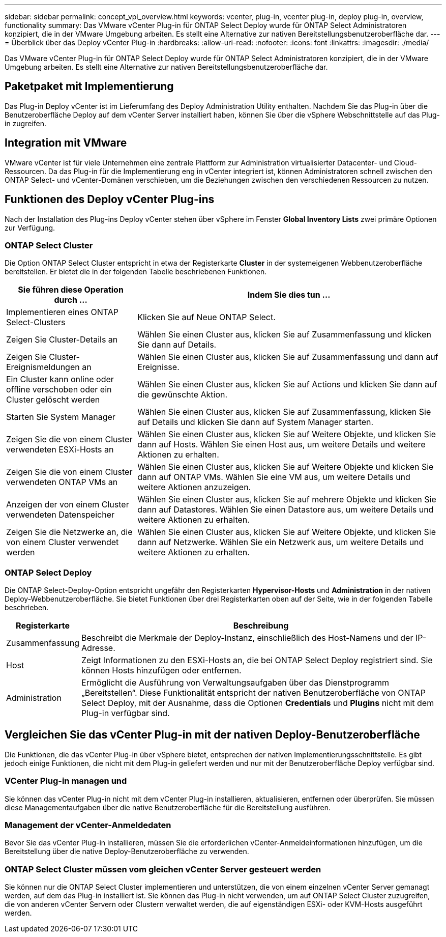 ---
sidebar: sidebar 
permalink: concept_vpi_overview.html 
keywords: vcenter, plug-in, vcenter plug-in, deploy plug-in, overview, functionality 
summary: Das VMware vCenter Plug-in für ONTAP Select Deploy wurde für ONTAP Select Administratoren konzipiert, die in der VMware Umgebung arbeiten. Es stellt eine Alternative zur nativen Bereitstellungsbenutzeroberfläche dar. 
---
= Überblick über das Deploy vCenter Plug-in
:hardbreaks:
:allow-uri-read: 
:nofooter: 
:icons: font
:linkattrs: 
:imagesdir: ./media/


[role="lead"]
Das VMware vCenter Plug-in für ONTAP Select Deploy wurde für ONTAP Select Administratoren konzipiert, die in der VMware Umgebung arbeiten. Es stellt eine Alternative zur nativen Bereitstellungsbenutzeroberfläche dar.



== Paketpaket mit Implementierung

Das Plug-in Deploy vCenter ist im Lieferumfang des Deploy Administration Utility enthalten. Nachdem Sie das Plug-in über die Benutzeroberfläche Deploy auf dem vCenter Server installiert haben, können Sie über die vSphere Webschnittstelle auf das Plug-in zugreifen.



== Integration mit VMware

VMware vCenter ist für viele Unternehmen eine zentrale Plattform zur Administration virtualisierter Datacenter- und Cloud-Ressourcen. Da das Plug-in für die Implementierung eng in vCenter integriert ist, können Administratoren schnell zwischen den ONTAP Select- und vCenter-Domänen verschieben, um die Beziehungen zwischen den verschiedenen Ressourcen zu nutzen.



== Funktionen des Deploy vCenter Plug-ins

Nach der Installation des Plug-ins Deploy vCenter stehen über vSphere im Fenster *Global Inventory Lists* zwei primäre Optionen zur Verfügung.



=== ONTAP Select Cluster

Die Option ONTAP Select Cluster entspricht in etwa der Registerkarte *Cluster* in der systemeigenen Webbenutzeroberfläche bereitstellen. Er bietet die in der folgenden Tabelle beschriebenen Funktionen.

[cols="30,70"]
|===
| Sie führen diese Operation durch ... | Indem Sie dies tun ... 


| Implementieren eines ONTAP Select-Clusters | Klicken Sie auf Neue ONTAP Select. 


| Zeigen Sie Cluster-Details an | Wählen Sie einen Cluster aus, klicken Sie auf Zusammenfassung und klicken Sie dann auf Details. 


| Zeigen Sie Cluster-Ereignismeldungen an | Wählen Sie einen Cluster aus, klicken Sie auf Zusammenfassung und dann auf Ereignisse. 


| Ein Cluster kann online oder offline verschoben oder ein Cluster gelöscht werden | Wählen Sie einen Cluster aus, klicken Sie auf Actions und klicken Sie dann auf die gewünschte Aktion. 


| Starten Sie System Manager | Wählen Sie einen Cluster aus, klicken Sie auf Zusammenfassung, klicken Sie auf Details und klicken Sie dann auf System Manager starten. 


| Zeigen Sie die von einem Cluster verwendeten ESXi-Hosts an | Wählen Sie einen Cluster aus, klicken Sie auf Weitere Objekte, und klicken Sie dann auf Hosts. Wählen Sie einen Host aus, um weitere Details und weitere Aktionen zu erhalten. 


| Zeigen Sie die von einem Cluster verwendeten ONTAP VMs an | Wählen Sie einen Cluster aus, klicken Sie auf Weitere Objekte und klicken Sie dann auf ONTAP VMs. Wählen Sie eine VM aus, um weitere Details und weitere Aktionen anzuzeigen. 


| Anzeigen der von einem Cluster verwendeten Datenspeicher | Wählen Sie einen Cluster aus, klicken Sie auf mehrere Objekte und klicken Sie dann auf Datastores. Wählen Sie einen Datastore aus, um weitere Details und weitere Aktionen zu erhalten. 


| Zeigen Sie die Netzwerke an, die von einem Cluster verwendet werden | Wählen Sie einen Cluster aus, klicken Sie auf Weitere Objekte, und klicken Sie dann auf Netzwerke. Wählen Sie ein Netzwerk aus, um weitere Details und weitere Aktionen zu erhalten. 
|===


=== ONTAP Select Deploy

Die ONTAP Select-Deploy-Option entspricht ungefähr den Registerkarten *Hypervisor-Hosts* und *Administration* in der nativen Deploy-Webbenutzeroberfläche. Sie bietet Funktionen über drei Registerkarten oben auf der Seite, wie in der folgenden Tabelle beschrieben.

[cols="15,85"]
|===
| Registerkarte | Beschreibung 


| Zusammenfassung | Beschreibt die Merkmale der Deploy-Instanz, einschließlich des Host-Namens und der IP-Adresse. 


| Host | Zeigt Informationen zu den ESXi-Hosts an, die bei ONTAP Select Deploy registriert sind. Sie können Hosts hinzufügen oder entfernen. 


| Administration | Ermöglicht die Ausführung von Verwaltungsaufgaben über das Dienstprogramm „Bereitstellen“. Diese Funktionalität entspricht der nativen Benutzeroberfläche von ONTAP Select Deploy, mit der Ausnahme, dass die Optionen *Credentials* und *Plugins* nicht mit dem Plug-in verfügbar sind. 
|===


== Vergleichen Sie das vCenter Plug-in mit der nativen Deploy-Benutzeroberfläche

Die Funktionen, die das vCenter Plug-in über vSphere bietet, entsprechen der nativen Implementierungsschnittstelle. Es gibt jedoch einige Funktionen, die nicht mit dem Plug-in geliefert werden und nur mit der Benutzeroberfläche Deploy verfügbar sind.



=== VCenter Plug-in managen und

Sie können das vCenter Plug-in nicht mit dem vCenter Plug-in installieren, aktualisieren, entfernen oder überprüfen. Sie müssen diese Managementaufgaben über die native Benutzeroberfläche für die Bereitstellung ausführen.



=== Management der vCenter-Anmeldedaten

Bevor Sie das vCenter Plug-in installieren, müssen Sie die erforderlichen vCenter-Anmeldeinformationen hinzufügen, um die Bereitstellung über die native Deploy-Benutzeroberfläche zu verwenden.



=== ONTAP Select Cluster müssen vom gleichen vCenter Server gesteuert werden

Sie können nur die ONTAP Select Cluster implementieren und unterstützen, die von einem einzelnen vCenter Server gemanagt werden, auf dem das Plug-in installiert ist. Sie können das Plug-in nicht verwenden, um auf ONTAP Select Cluster zuzugreifen, die von anderen vCenter Servern oder Clustern verwaltet werden, die auf eigenständigen ESXi- oder KVM-Hosts ausgeführt werden.

